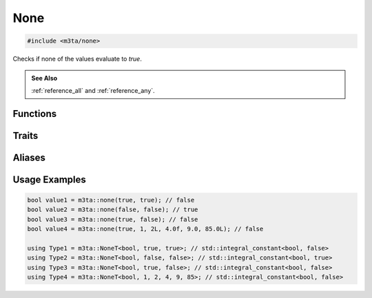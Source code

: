 .. _reference_none:

None
====

.. code-block:: cpp
    
   #include <m3ta/none>


Checks if none of the values evaluate to `true`.

.. rst-class:: seealso
.. admonition:: See Also
   
   :ref:`reference_all` and :ref:`reference_any`.


Functions
---------

.. _function_none:

.. describe:: m3ta::none
   
   .. code-block:: cpp
      
      template<typename ... T_Values>
      constexpr bool
      none(T_Values ... values) noexcept
   
   
   :Template Parameters:
      - **T_Values** (automatically deduced) — Types of the values to check.
   
   :Function Parameters:
      - **values** – Variable number of values to check.
        Those can be of heterogeneous types.
   
   
   .. rubric:: Returns
   
   Whether none of the values evaluate to `true`.


Traits
------

.. _trait_none:

.. describe:: m3ta::None
   
   .. code-block:: cpp
      
      template<typename T, T ... T_values>
      struct None
   
   
   :Template Parameters:
      - **T** – Type of the values to check.
      - **T_values** – Variable number of values to check.
   
   
   .. rubric:: Member Types
   
   .. describe:: type
      
      The type ``std::integral_constant<bool, value>`` where `value` is
      the result of the function :ref:`m3ta::none() <function_none>`.
   
   .. describe:: value_type
      
      The type ``bool``.
   
   
   .. rubric:: Member Constants
   
   .. describe:: static constexpr bool value
      
      Whether none of the values evaluate to `true`.


Aliases
-------

.. _alias_nonet:

.. describe:: m3ta::NoneT
   
   .. code-block:: cpp
      
      template<typename T, T ... T_values>
      using NoneT = typename None<T, T_values ...>::type;


Usage Examples
--------------

.. _usageexamples_none:

.. code-block:: cpp
   
   bool value1 = m3ta::none(true, true); // false
   bool value2 = m3ta::none(false, false); // true
   bool value3 = m3ta::none(true, false); // false
   bool value4 = m3ta::none(true, 1, 2L, 4.0f, 9.0, 85.0L); // false
   
   using Type1 = m3ta::NoneT<bool, true, true>; // std::integral_constant<bool, false>
   using Type2 = m3ta::NoneT<bool, false, false>; // std::integral_constant<bool, true>
   using Type3 = m3ta::NoneT<bool, true, false>; // std::integral_constant<bool, false>
   using Type4 = m3ta::NoneT<bool, 1, 2, 4, 9, 85>; // std::integral_constant<bool, false>
